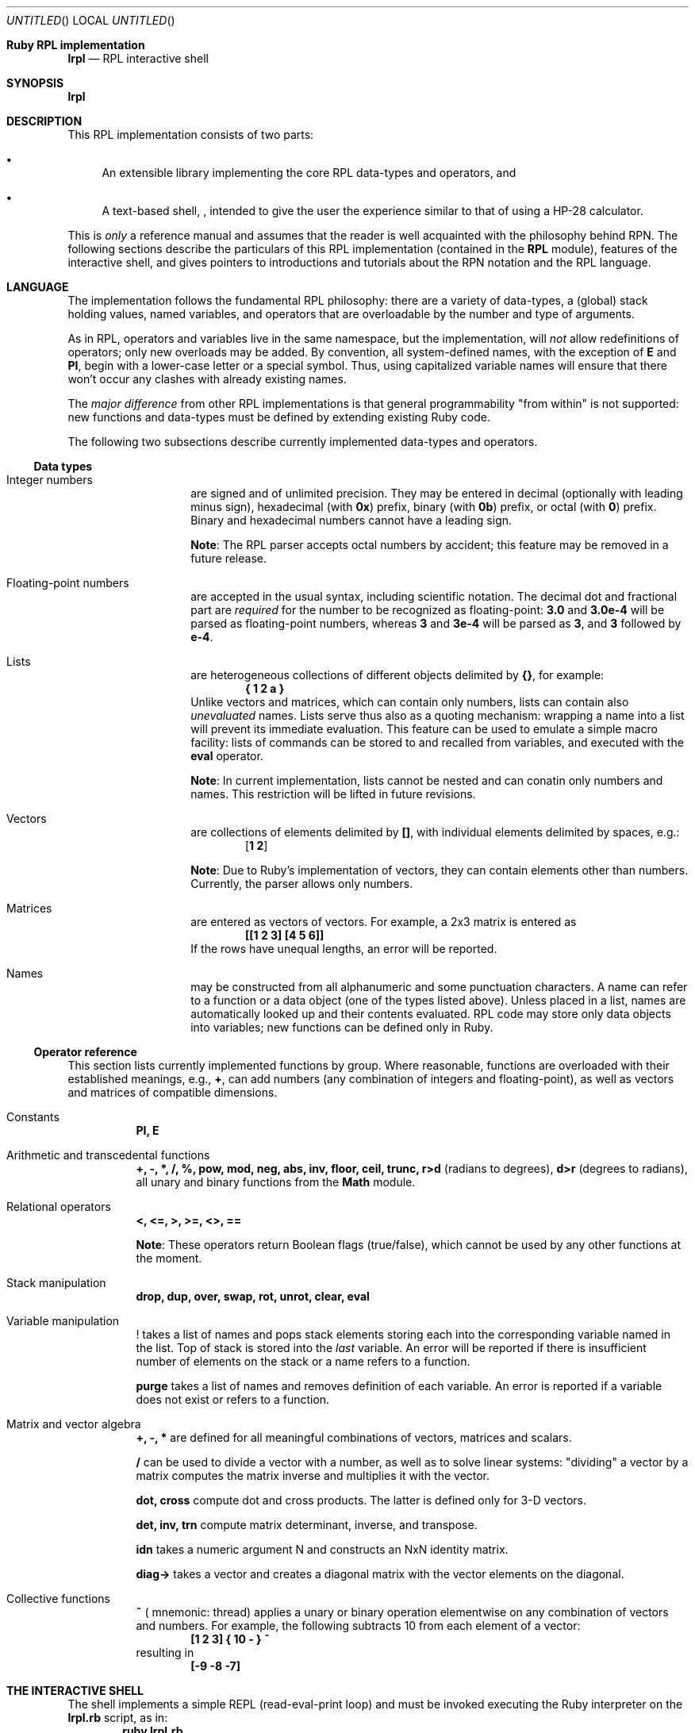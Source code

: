 .\" lrpl
.Dd November 05, 2011
.Os Ruby 1.9.2
.Dt lrpl
.Sh Ruby RPL implementation
.Nm lrpl
.Nd RPL interactive shell
.Sh SYNOPSIS
.Fd lrpl
.Sh DESCRIPTION
This RPL implementation consists of two parts:
.Bl -bullet
.It
An extensible library implementing the core RPL data-types and operators, and
.It
A text-based shell,
.Nm ,
intended to give the user the experience similar to that of using a HP-28
calculator.
.El
.Pp
This is
.Em only
a reference manual and assumes that the reader is well acquainted with the
philosophy behind RPN.  The following sections describe the particulars of
this RPL implementation (contained in the
.Li RPL
module), features of the
.Nm
interactive shell, and gives pointers to introductions and tutorials about the
RPN notation and the RPL language.
.Sh LANGUAGE
The implementation follows the fundamental RPL philosophy: there are a variety
of data-types, a (global) stack holding values, named variables, and operators
that are overloadable by the number and type of arguments.
.Pp
As in RPL, operators and variables live in the same namespace, but the
implementation, will
.Em not
allow redefinitions of operators; only new overloads may be added.  By
convention, all system-defined names, with the exception of
.Li E
and
.Li PI ,
begin with a lower-case letter or a special symbol.  Thus, using capitalized
variable names will ensure that there won't occur any clashes with already
existing names.
.Pp
The
.Em major difference
from other RPL implementations is that general programmability "from within"
is not supported: new functions and data-types must be defined by extending
existing Ruby code.
.Pp
The following two subsections describe currently implemented data-types and
operators.
.Ss Data types
.Bl -hang -offset indent
.It Integer numbers
are signed and of unlimited precision. They may be entered in decimal
(optionally with leading minus sign), hexadecimal (with
.Li 0x )
prefix,
binary (with
.Li 0b )
prefix, or octal (with
.Li 0 )
prefix. Binary and hexadecimal numbers cannot have a leading sign.
.Pp
.Sy Note :
The RPL parser accepts octal numbers by accident; this feature may be removed
in a future release.
.It Floating-point numbers
are accepted in the usual syntax, including scientific notation.  The
decimal dot and fractional part are
.Em required
for the number to be recognized as floating-point:
.Li 3.0
and
.Li 3.0e-4
will be parsed as floating-point numbers, whereas
.Li 3
and
.Li 3e-4
will be parsed as
.Li 3 ,
and
.Li 3
followed by
.Li e-4 .
.It Lists
are heterogeneous collections of different objects delimited by
.Li {} ,
for example:
.Dl { 1 2 a }
Unlike vectors and matrices, which can contain only numbers, lists can contain
also
.Em unevaluated
names.  Lists serve thus also as a quoting mechanism: wrapping a name into a list
will prevent its immediate evaluation.  This feature can be used to emulate a
simple macro facility: lists of commands can be stored to and recalled from
variables, and executed with the
.Li eval
operator.
.Pp
.Sy Note :
In current implementation, lists cannot be nested and can conatin only numbers
and names.  This restriction will be lifted in future revisions.
.It Vectors
are collections of elements delimited by
.Li [] ,
with individual elements delimited by spaces, e.g.:
.Dl [ 1 2 ]
.Pp
.Sy Note :
Due to Ruby's implementation of vectors, they can contain elements other than
numbers. Currently, the parser allows only numbers.
.It Matrices
are entered as vectors of vectors.  For example, a 2x3 matrix is
entered as
.Dl [[1 2 3] [4 5 6]]
If the rows have unequal lengths, an error will be reported.
.It Names
may be constructed from all alphanumeric and some punctuation characters.  A
name can refer to a function or a data object (one of the types listed above).
Unless placed in a list, names are automatically looked up and their contents
evaluated. RPL code may store only data objects into variables; new functions
can be defined only in Ruby.
.El
.Ss Operator reference
This section lists currently implemented functions by group.  Where reasonable,
functions are overloaded with their established meanings, e.g.,
.Li + ,
can add numbers (any combination of integers and floating-point), as well as
vectors and matrices of compatible dimensions.
.Bl -tag
.It Constants
.Li PI, E
.It Arithmetic and transcedental functions
.Li +, -, *, /, %, pow, mod, neg, abs, inv, floor, ceil, trunc, r>d
(radians to degrees),
.Li d>r
(degrees to radians),
all unary and binary functions from the
.Li Math
module.
.It Relational operators
.Li <, <=, >, >=, <>, ==
.Pp
.Sy Note :
These operators return Boolean flags (true/false), which cannot be used by any
other functions at the moment.
.It Stack manipulation
.Li drop, dup, over, swap, rot, unrot, clear, eval
.It Variable manipulation
.Li !
takes a list of names and pops stack elements storing each into the corresponding
variable named in the list. Top of stack is stored into the
.Em last
variable. An error will be reported if there is insufficient number of elements on
the stack or a name refers to a function.
.Pp
.Li purge
takes a list of names and removes definition of each variable.  An error is reported
if a variable does not exist or refers to a function.
.It Matrix and vector algebra
.Li +, -, *
are defined for all meaningful combinations of vectors, matrices and scalars.
.Pp
.Li /
can be used to divide a vector with a number, as well as to solve linear systems:
\&"dividing" a vector by a matrix computes the matrix inverse and multiplies it
with the vector.
.Pp
.Li dot, cross
compute dot and cross products.  The latter is defined only for 3-D vectors.
.Pp
.Li det, inv, trn 
compute matrix determinant, inverse, and transpose.
.Pp
.Li idn
takes a numeric argument N and constructs an NxN identity matrix.
.Pp
.Li diag->
takes a vector and creates a diagonal matrix with the vector elements on the
diagonal.
.It Collective functions
.Li ~ (
mnemonic: thread) applies a unary or binary operation elementwise on any combination
of vectors and numbers.  For example, the following subtracts 10 from each element
of a vector:
.Dl [1 2 3] { 10 - } ~
resulting in
.Dl [-9 -8 -7]
.El
.Sh THE INTERACTIVE SHELL
The shell implements a simple REPL (read-eval-print loop) and must be invoked
executing the Ruby interpreter on the
.Li lrpl.rb
script, as in:
.Dl ruby lrpl.rb
Currently, no command-line options are defined.
.Pp
The input is line-based, i.e., an input line
.Em must
be complete.  In other words, it is not allowed to split a long input, such as
a matrix, into multiple lines.  The input is immediately parsed and executed,
and if no errors occurred, the resulting stack is displayed; otherwise, only
an error reported.
.Pp
The shell behavior can be controlled by
.Em pseudo-commands
which
.Em always
begin with a period, e.g.
.Dl .hex
.Ss Pseudo-command reference
.Bl -tag
.It Display control
.Li .hex, .dec
set integer base.
.Pp
.Li .ws
sets the word-size in bits.
.Sy Note :
this currently controls only the display; calculations are performed in full
precision.
.It Miscellaneous
.Li .quit
.El
.Sh REFERENCES
Stable links to the original user manual for HP's calculators are somewhat
hard to find.  A lot of documentation and tutorials may be found in the
documentation sections on the following sites:
.Bd -literal -offset indent
http://www.hpcalc.org
http://hpmuseum.org
http://www.hpmuseum.org/rpn.htm
.Ed
.Pp
The last link gives a short introduction to the RPN notation and further
pointers.
.Sh AUTHORS
.An Zeljko Vrba
